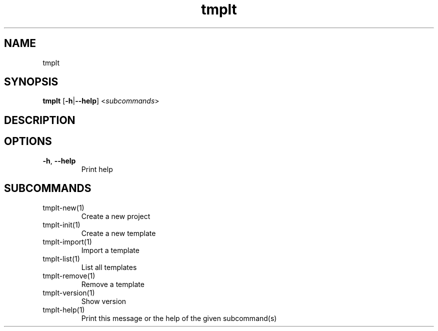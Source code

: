 .ie \n(.g .ds Aq \(aq
.el .ds Aq '
.TH tmplt 1  "tmplt " 
.SH NAME
tmplt
.SH SYNOPSIS
\fBtmplt\fR [\fB\-h\fR|\fB\-\-help\fR] <\fIsubcommands\fR>
.SH DESCRIPTION
.SH OPTIONS
.TP
\fB\-h\fR, \fB\-\-help\fR
Print help
.SH SUBCOMMANDS
.TP
tmplt\-new(1)
Create a new project
.TP
tmplt\-init(1)
Create a new template
.TP
tmplt\-import(1)
Import a template
.TP
tmplt\-list(1)
List all templates
.TP
tmplt\-remove(1)
Remove a template
.TP
tmplt\-version(1)
Show version
.TP
tmplt\-help(1)
Print this message or the help of the given subcommand(s)

